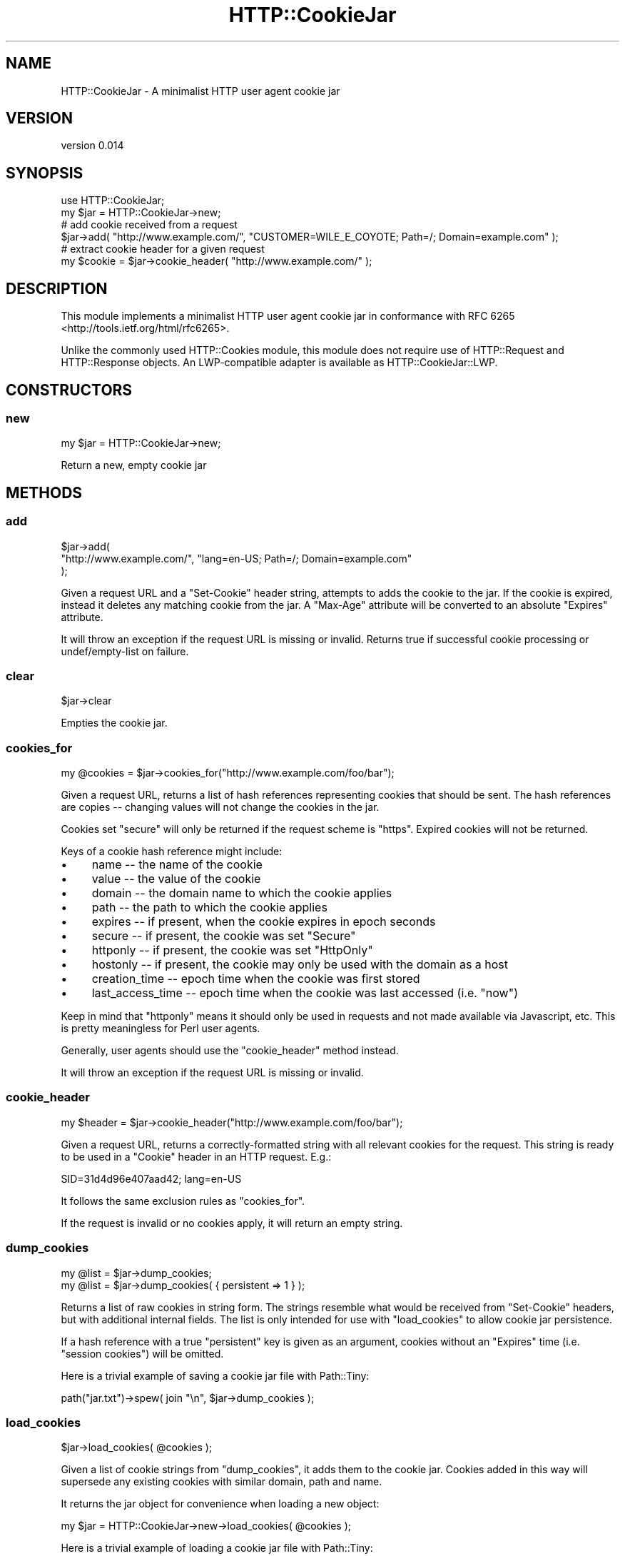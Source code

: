 .\" -*- mode: troff; coding: utf-8 -*-
.\" Automatically generated by Pod::Man 5.01 (Pod::Simple 3.43)
.\"
.\" Standard preamble:
.\" ========================================================================
.de Sp \" Vertical space (when we can't use .PP)
.if t .sp .5v
.if n .sp
..
.de Vb \" Begin verbatim text
.ft CW
.nf
.ne \\$1
..
.de Ve \" End verbatim text
.ft R
.fi
..
.\" \*(C` and \*(C' are quotes in nroff, nothing in troff, for use with C<>.
.ie n \{\
.    ds C` ""
.    ds C' ""
'br\}
.el\{\
.    ds C`
.    ds C'
'br\}
.\"
.\" Escape single quotes in literal strings from groff's Unicode transform.
.ie \n(.g .ds Aq \(aq
.el       .ds Aq '
.\"
.\" If the F register is >0, we'll generate index entries on stderr for
.\" titles (.TH), headers (.SH), subsections (.SS), items (.Ip), and index
.\" entries marked with X<> in POD.  Of course, you'll have to process the
.\" output yourself in some meaningful fashion.
.\"
.\" Avoid warning from groff about undefined register 'F'.
.de IX
..
.nr rF 0
.if \n(.g .if rF .nr rF 1
.if (\n(rF:(\n(.g==0)) \{\
.    if \nF \{\
.        de IX
.        tm Index:\\$1\t\\n%\t"\\$2"
..
.        if !\nF==2 \{\
.            nr % 0
.            nr F 2
.        \}
.    \}
.\}
.rr rF
.\" ========================================================================
.\"
.IX Title "HTTP::CookieJar 3"
.TH HTTP::CookieJar 3 2022-07-25 "perl v5.38.2" "User Contributed Perl Documentation"
.\" For nroff, turn off justification.  Always turn off hyphenation; it makes
.\" way too many mistakes in technical documents.
.if n .ad l
.nh
.SH NAME
HTTP::CookieJar \- A minimalist HTTP user agent cookie jar
.SH VERSION
.IX Header "VERSION"
version 0.014
.SH SYNOPSIS
.IX Header "SYNOPSIS"
.Vb 1
\&  use HTTP::CookieJar;
\&
\&  my $jar = HTTP::CookieJar\->new;
\&
\&  # add cookie received from a request
\&  $jar\->add( "http://www.example.com/", "CUSTOMER=WILE_E_COYOTE; Path=/; Domain=example.com" );
\&
\&  # extract cookie header for a given request
\&  my $cookie = $jar\->cookie_header( "http://www.example.com/" );
.Ve
.SH DESCRIPTION
.IX Header "DESCRIPTION"
This module implements a minimalist HTTP user agent cookie jar in
conformance with RFC 6265 <http://tools.ietf.org/html/rfc6265>.
.PP
Unlike the commonly used HTTP::Cookies module, this module does
not require use of HTTP::Request and HTTP::Response objects.
An LWP-compatible adapter is available as HTTP::CookieJar::LWP.
.SH CONSTRUCTORS
.IX Header "CONSTRUCTORS"
.SS new
.IX Subsection "new"
.Vb 1
\&    my $jar = HTTP::CookieJar\->new;
.Ve
.PP
Return a new, empty cookie jar
.SH METHODS
.IX Header "METHODS"
.SS add
.IX Subsection "add"
.Vb 3
\&    $jar\->add(
\&        "http://www.example.com/", "lang=en\-US; Path=/; Domain=example.com"
\&    );
.Ve
.PP
Given a request URL and a \f(CW\*(C`Set\-Cookie\*(C'\fR header string, attempts to adds the
cookie to the jar.  If the cookie is expired, instead it deletes any matching
cookie from the jar.  A \f(CW\*(C`Max\-Age\*(C'\fR attribute will be converted to an absolute
\&\f(CW\*(C`Expires\*(C'\fR attribute.
.PP
It will throw an exception if the request URL is missing or invalid.  Returns true if
successful cookie processing or undef/empty\-list on failure.
.SS clear
.IX Subsection "clear"
.Vb 1
\&    $jar\->clear
.Ve
.PP
Empties the cookie jar.
.SS cookies_for
.IX Subsection "cookies_for"
.Vb 1
\&    my @cookies = $jar\->cookies_for("http://www.example.com/foo/bar");
.Ve
.PP
Given a request URL, returns a list of hash references representing cookies
that should be sent.  The hash references are copies \-\- changing values
will not change the cookies in the jar.
.PP
Cookies set \f(CW\*(C`secure\*(C'\fR will only be returned if the request scheme is \f(CW\*(C`https\*(C'\fR.
Expired cookies will not be returned.
.PP
Keys of a cookie hash reference might include:
.IP \(bu 4
name \-\- the name of the cookie
.IP \(bu 4
value \-\- the value of the cookie
.IP \(bu 4
domain \-\- the domain name to which the cookie applies
.IP \(bu 4
path \-\- the path to which the cookie applies
.IP \(bu 4
expires \-\- if present, when the cookie expires in epoch seconds
.IP \(bu 4
secure \-\- if present, the cookie was set \f(CW\*(C`Secure\*(C'\fR
.IP \(bu 4
httponly \-\- if present, the cookie was set \f(CW\*(C`HttpOnly\*(C'\fR
.IP \(bu 4
hostonly \-\- if present, the cookie may only be used with the domain as a host
.IP \(bu 4
creation_time \-\- epoch time when the cookie was first stored
.IP \(bu 4
last_access_time \-\- epoch time when the cookie was last accessed (i.e. "now")
.PP
Keep in mind that \f(CW\*(C`httponly\*(C'\fR means it should only be used in requests and not
made available via Javascript, etc.  This is pretty meaningless for Perl user
agents.
.PP
Generally, user agents should use the \f(CW\*(C`cookie_header\*(C'\fR method instead.
.PP
It will throw an exception if the request URL is missing or invalid.
.SS cookie_header
.IX Subsection "cookie_header"
.Vb 1
\&    my $header = $jar\->cookie_header("http://www.example.com/foo/bar");
.Ve
.PP
Given a request URL, returns a correctly-formatted string with all relevant
cookies for the request.  This string is ready to be used in a \f(CW\*(C`Cookie\*(C'\fR header
in an HTTP request.  E.g.:
.PP
.Vb 1
\&    SID=31d4d96e407aad42; lang=en\-US
.Ve
.PP
It follows the same exclusion rules as \f(CW\*(C`cookies_for\*(C'\fR.
.PP
If the request is invalid or no cookies apply, it will return an empty string.
.SS dump_cookies
.IX Subsection "dump_cookies"
.Vb 2
\&    my @list = $jar\->dump_cookies;
\&    my @list = $jar\->dump_cookies( { persistent => 1 } );
.Ve
.PP
Returns a list of raw cookies in string form.  The strings resemble what
would be received from \f(CW\*(C`Set\-Cookie\*(C'\fR headers, but with additional internal
fields.  The list is only intended for use with \f(CW\*(C`load_cookies\*(C'\fR to allow
cookie jar persistence.
.PP
If a hash reference with a true \f(CW\*(C`persistent\*(C'\fR key is given as an argument,
cookies without an \f(CW\*(C`Expires\*(C'\fR time (i.e. "session cookies") will be omitted.
.PP
Here is a trivial example of saving a cookie jar file with Path::Tiny:
.PP
.Vb 1
\&    path("jar.txt")\->spew( join "\en", $jar\->dump_cookies );
.Ve
.SS load_cookies
.IX Subsection "load_cookies"
.Vb 1
\&    $jar\->load_cookies( @cookies );
.Ve
.PP
Given a list of cookie strings from \f(CW\*(C`dump_cookies\*(C'\fR, it adds them to
the cookie jar.  Cookies added in this way will supersede any existing
cookies with similar domain, path and name.
.PP
It returns the jar object for convenience when loading a new object:
.PP
.Vb 1
\&    my $jar = HTTP::CookieJar\->new\->load_cookies( @cookies );
.Ve
.PP
Here is a trivial example of loading a cookie jar file with Path::Tiny:
.PP
.Vb 3
\&    my $jar = HTTP::CookieJar\->new\->load_cookies(
\&        path("jar.txt")\->lines
\&    );
.Ve
.SH "LIMITATIONS AND CAVEATS"
.IX Header "LIMITATIONS AND CAVEATS"
.SS "RFC 6265 vs prior standards"
.IX Subsection "RFC 6265 vs prior standards"
This modules adheres as closely as possible to the user-agent rules
of RFC 6265.  Therefore, it does not handle nor generate \f(CW\*(C`Set\-Cookie2\*(C'\fR
and \f(CW\*(C`Cookie2\*(C'\fR headers, implement \f(CW\*(C`.local\*(C'\fR suffixes, or do path/domain
matching in accord with prior RFC's.
.SS "Internationalized domain names"
.IX Subsection "Internationalized domain names"
Internationalized domain names given in requests must be properly
encoded in ASCII form.
.SS "Public suffixes"
.IX Subsection "Public suffixes"
If Mozilla::PublicSuffix is installed, cookie domains will be checked
against the public suffix list.  Public suffix cookies are only allowed
as host-only cookies.
.SS "Third-party cookies"
.IX Subsection "Third-party cookies"
According to RFC 6265, a cookie may be accepted only if has no \f(CW\*(C`Domain\*(C'\fR
attribute (in which case it is "host-only") or if the \f(CW\*(C`Domain\*(C'\fR attribute is a
suffix of the request URL.  This effectively prohibits Site A from setting a
cookie for unrelated Site B, which is one potential third-party cookie vector.
.SH "SEE ALSO"
.IX Header "SEE ALSO"
.IP \(bu 4
HTTP::Cookies
.IP \(bu 4
Mojo::UserAgent::CookieJar
.SH SUPPORT
.IX Header "SUPPORT"
.SS "Bugs / Feature Requests"
.IX Subsection "Bugs / Feature Requests"
Please report any bugs or feature requests through the issue tracker
at <https://github.com/dagolden/HTTP\-CookieJar/issues>.
You will be notified automatically of any progress on your issue.
.SS "Source Code"
.IX Subsection "Source Code"
This is open source software.  The code repository is available for
public review and contribution under the terms of the license.
.PP
<https://github.com/dagolden/HTTP\-CookieJar>
.PP
.Vb 1
\&  git clone https://github.com/dagolden/HTTP\-CookieJar.git
.Ve
.SH AUTHOR
.IX Header "AUTHOR"
David Golden <dagolden@cpan.org>
.SH CONTRIBUTORS
.IX Header "CONTRIBUTORS"
.IP \(bu 4
Dan Book <grinnz@grinnz.com>
.IP \(bu 4
David Golden <xdg@xdg.me>
.IP \(bu 4
jvolkening <jdv@base2bio.com>
.SH "COPYRIGHT AND LICENSE"
.IX Header "COPYRIGHT AND LICENSE"
This software is Copyright (c) 2013 by David Golden.
.PP
This is free software, licensed under:
.PP
.Vb 1
\&  The Apache License, Version 2.0, January 2004
.Ve
